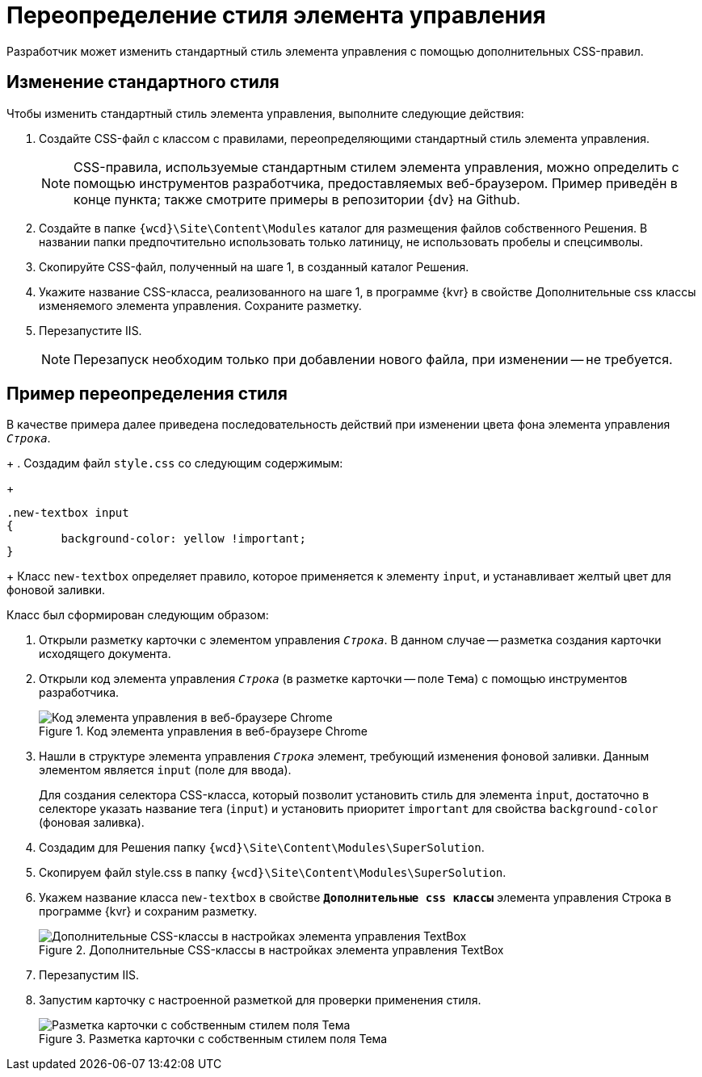 = Переопределение стиля элемента управления

Разработчик может изменить стандартный стиль элемента управления с помощью дополнительных CSS-правил.

== Изменение стандартного стиля

.Чтобы изменить стандартный стиль элемента управления, выполните следующие действия:
. Создайте CSS-файл с классом с правилами, переопределяющими стандартный стиль элемента управления.
+
NOTE: CSS-правила, используемые стандартным стилем элемента управления, можно определить с помощью инструментов разработчика, предоставляемых веб-браузером. Пример приведён в конце пункта; также смотрите примеры в репозитории {dv} на Github.
+
. Создайте в папке `{wcd}\Site\Content\Modules` каталог для размещения файлов собственного Решения. В названии папки предпочтительно использовать только латиницу, не использовать пробелы и спецсимволы.
+
. Скопируйте CSS-файл, полученный на шаге 1, в созданный каталог Решения.
+
. Укажите название CSS-класса, реализованного на шаге 1, в программе {kvr} в свойстве Дополнительные css классы изменяемого элемента управления. Сохраните разметку.
+
. Перезапустите IIS. 
+
NOTE: Перезапуск необходим только при добавлении нового файла, при изменении -- не требуется.

== Пример переопределения стиля

В качестве примера далее приведена последовательность действий при изменении цвета фона элемента управления `_Строка_`.
+
. Создадим файл `style.css` со следующим содержимым:
+
[source,css]
----
.new-textbox input
{
	background-color: yellow !important;
}
----
+
Класс `new-textbox` определяет правило, которое применяется к элементу `input`, и устанавливает желтый цвет для фоновой заливки.

.Класс был сформирован следующим образом:
. Открыли разметку карточки с элементом управления `_Строка_`. В данном случае -- разметка создания карточки исходящего документа.
+
. Открыли код элемента управления `_Строка_` (в разметке карточки -- поле `Тема`) с помощью инструментов разработчика.
+
.Код элемента управления в веб-браузере Chrome
image::chrome-dev-tools.png[Код элемента управления в веб-браузере Chrome]
+
. Нашли в структуре элемента управления `_Строка_` элемент, требующий изменения фоновой заливки. Данным элементом является `input` (поле для ввода).
+
Для создания селектора CSS-класса, который позволит установить стиль для элемента `input`, достаточно в селекторе указать название тега (`input`) и установить приоритет `important` для свойства `background-color` (фоновая заливка).
+
. Создадим для Решения папку `{wcd}\Site\Content\Modules\SuperSolution`.
+
. Скопируем файл style.css в папку `{wcd}\Site\Content\Modules\SuperSolution`.
+
. Укажем название класса `new-textbox` в свойстве `*Дополнительные css классы*` элемента управления Строка в программе {kvr} и сохраним разметку.
+
.Дополнительные CSS-классы в настройках элемента управления TextBox
image::control-config-user-style.png[Дополнительные CSS-классы в настройках элемента управления TextBox]
+
. Перезапустим IIS.
+
. Запустим карточку с настроенной разметкой для проверки применения стиля.
+
.Разметка карточки с собственным стилем поля Тема
image::layout-with-own-css.png[Разметка карточки с собственным стилем поля Тема]
